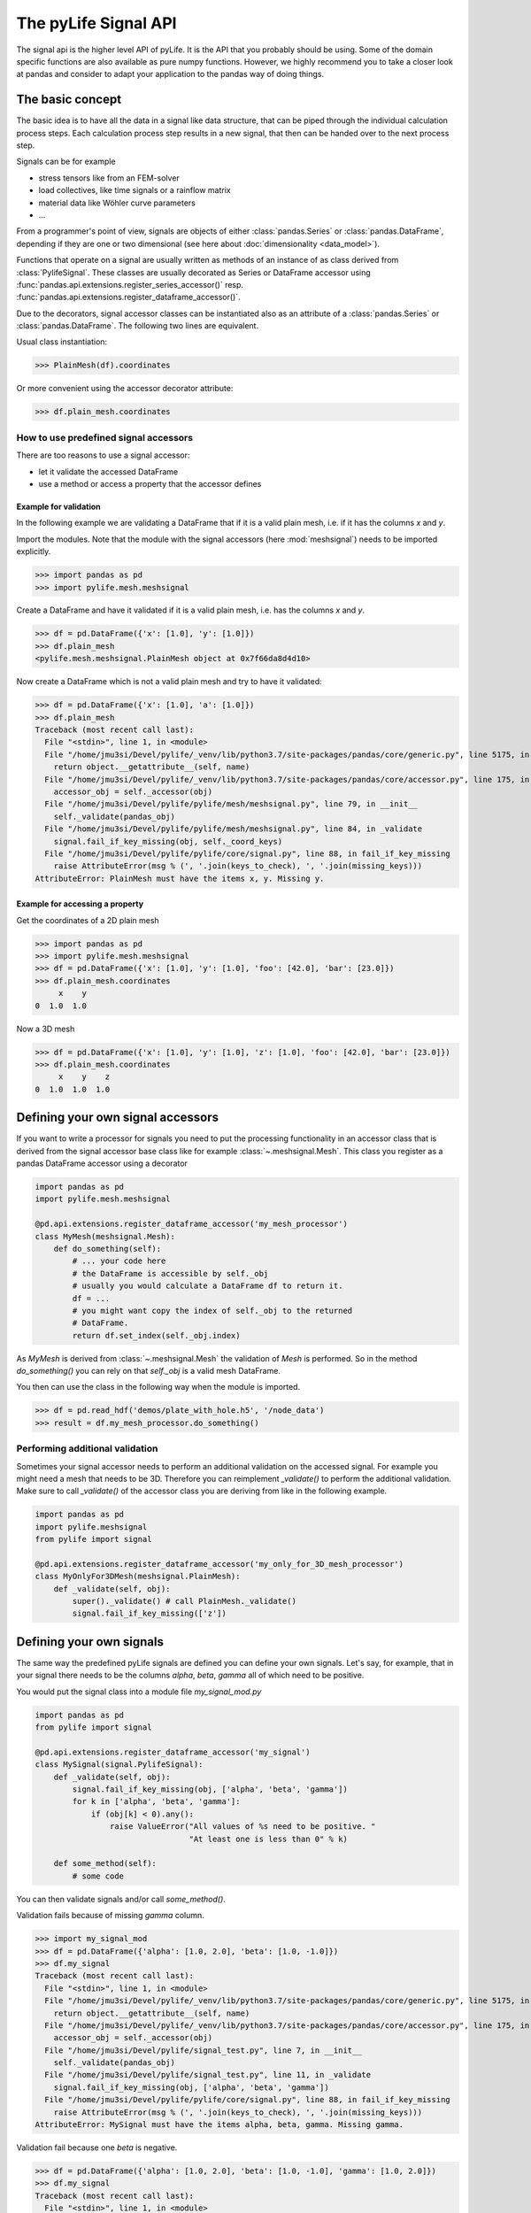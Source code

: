
The pyLife Signal API
=====================

The signal api is the higher level API of pyLife. It is the API that you
probably should be using. Some of the domain specific functions are also
available as pure numpy functions.  However, we highly recommend you to take a
closer look at pandas and consider to adapt your application to the pandas way
of doing things.


The basic concept
-----------------

The basic idea is to have all the data in a signal like data structure, that
can be piped through the individual calculation process steps. Each calculation
process step results in a new signal, that then can be handed over to the next
process step.

Signals can be for example

* stress tensors like from an FEM-solver

* load collectives, like time signals or a rainflow matrix

* material data like Wöhler curve parameters

* ...


From a programmer's point of view, signals are objects of either
:class:`pandas.Series` or :class:`pandas.DataFrame`, depending if they are one
or two dimensional (see here about :doc:`dimensionality <data_model>`).

Functions that operate on a signal are usually written as methods of an
instance of as class derived from :class:`PylifeSignal`.  These classes are
usually decorated as Series or DataFrame accessor using
:func:`pandas.api.extensions.register_series_accessor()` resp.
:func:`pandas.api.extensions.register_dataframe_accessor()`.

Due to the decorators, signal accessor classes can be instantiated also as an
attribute of a :class:`pandas.Series` or :class:`pandas.DataFrame`. The
following two lines are equivalent.

Usual class instantiation:

>>> PlainMesh(df).coordinates

Or more convenient using the accessor decorator attribute:

>>> df.plain_mesh.coordinates



How to use predefined signal accessors
``````````````````````````````````````

There are too reasons to use a signal accessor:

* let it validate the accessed DataFrame
* use a method or access a property that the accessor defines

Example for validation
^^^^^^^^^^^^^^^^^^^^^^

In the following example we are validating a DataFrame that if it is a valid
plain mesh, i.e. if it has the columns `x` and `y`.

Import the modules. Note that the module with the signal accessors (here
:mod:`meshsignal`) needs to be imported explicitly.

>>> import pandas as pd
>>> import pylife.mesh.meshsignal

Create a DataFrame and have it validated if it is a valid plain mesh, i.e. has
the columns `x` and `y`.

>>> df = pd.DataFrame({'x': [1.0], 'y': [1.0]})
>>> df.plain_mesh
<pylife.mesh.meshsignal.PlainMesh object at 0x7f66da8d4d10>

Now create a DataFrame which is not a valid plain mesh and try to have it
validated:

>>> df = pd.DataFrame({'x': [1.0], 'a': [1.0]})
>>> df.plain_mesh
Traceback (most recent call last):
  File "<stdin>", line 1, in <module>
  File "/home/jmu3si/Devel/pylife/_venv/lib/python3.7/site-packages/pandas/core/generic.py", line 5175, in __getattr__
    return object.__getattribute__(self, name)
  File "/home/jmu3si/Devel/pylife/_venv/lib/python3.7/site-packages/pandas/core/accessor.py", line 175, in __get__
    accessor_obj = self._accessor(obj)
  File "/home/jmu3si/Devel/pylife/pylife/mesh/meshsignal.py", line 79, in __init__
    self._validate(pandas_obj)
  File "/home/jmu3si/Devel/pylife/pylife/mesh/meshsignal.py", line 84, in _validate
    signal.fail_if_key_missing(obj, self._coord_keys)
  File "/home/jmu3si/Devel/pylife/pylife/core/signal.py", line 88, in fail_if_key_missing
    raise AttributeError(msg % (', '.join(keys_to_check), ', '.join(missing_keys)))
AttributeError: PlainMesh must have the items x, y. Missing y.


Example for accessing a property
^^^^^^^^^^^^^^^^^^^^^^^^^^^^^^^^

Get the coordinates of a 2D plain mesh

>>> import pandas as pd
>>> import pylife.mesh.meshsignal
>>> df = pd.DataFrame({'x': [1.0], 'y': [1.0], 'foo': [42.0], 'bar': [23.0]})
>>> df.plain_mesh.coordinates
     x    y
0  1.0  1.0

Now a 3D mesh

>>> df = pd.DataFrame({'x': [1.0], 'y': [1.0], 'z': [1.0], 'foo': [42.0], 'bar': [23.0]})
>>> df.plain_mesh.coordinates
     x    y    z
0  1.0  1.0  1.0


Defining your own signal accessors
----------------------------------

If you want to write a processor for signals you need to put the processing
functionality in an accessor class that is derived from the signal accessor
base class like for example :class:`~.meshsignal.Mesh`. This class you
register as a pandas DataFrame accessor using a decorator

.. code-block:: python

    import pandas as pd
    import pylife.mesh.meshsignal

    @pd.api.extensions.register_dataframe_accessor('my_mesh_processor')
    class MyMesh(meshsignal.Mesh):
        def do_something(self):
	    # ... your code here
	    # the DataFrame is accessible by self._obj
	    # usually you would calculate a DataFrame df to return it.
	    df = ...
	    # you might want copy the index of self._obj to the returned
	    # DataFrame.
	    return df.set_index(self._obj.index)

As `MyMesh` is derived from :class:`~.meshsignal.Mesh` the
validation of `Mesh` is performed. So in the method `do_something()`
you can rely on that `self._obj` is a valid mesh DataFrame.

You then can use the class in the following way when the module is imported.

>>> df = pd.read_hdf('demos/plate_with_hole.h5', '/node_data')
>>> result = df.my_mesh_processor.do_something()


Performing additional validation
````````````````````````````````

Sometimes your signal accessor needs to perform an additional validation on the
accessed signal. For example you might need a mesh that needs to be
3D. Therefore you can reimplement `_validate()` to perform the additional
validation. Make sure to call `_validate()` of the accessor class you are
deriving from like in the following example.

.. code-block:: python

    import pandas as pd
    import pylife.meshsignal
    from pylife import signal

    @pd.api.extensions.register_dataframe_accessor('my_only_for_3D_mesh_processor')
    class MyOnlyFor3DMesh(meshsignal.PlainMesh):
	def _validate(self, obj):
	    super()._validate() # call PlainMesh._validate()
	    signal.fail_if_key_missing(['z'])



Defining your own signals
-------------------------

The same way the predefined pyLife signals are defined you can define your own
signals. Let's say, for example, that in your signal there needs to be the
columns `alpha`, `beta`, `gamma` all of which need to be positive.

You would put the signal class into a module file `my_signal_mod.py`

.. code-block:: python

    import pandas as pd
    from pylife import signal

    @pd.api.extensions.register_dataframe_accessor('my_signal')
    class MySignal(signal.PylifeSignal):
        def _validate(self, obj):
            signal.fail_if_key_missing(obj, ['alpha', 'beta', 'gamma'])
            for k in ['alpha', 'beta', 'gamma']:
                if (obj[k] < 0).any():
                    raise ValueError("All values of %s need to be positive. "
                                     "At least one is less than 0" % k)

	def some_method(self):
	    # some code

You can then validate signals and/or call `some_method()`.

Validation fails because of missing `gamma` column.

>>> import my_signal_mod
>>> df = pd.DataFrame({'alpha': [1.0, 2.0], 'beta': [1.0, -1.0]})
>>> df.my_signal
Traceback (most recent call last):
  File "<stdin>", line 1, in <module>
  File "/home/jmu3si/Devel/pylife/_venv/lib/python3.7/site-packages/pandas/core/generic.py", line 5175, in __getattr__
    return object.__getattribute__(self, name)
  File "/home/jmu3si/Devel/pylife/_venv/lib/python3.7/site-packages/pandas/core/accessor.py", line 175, in __get__
    accessor_obj = self._accessor(obj)
  File "/home/jmu3si/Devel/pylife/signal_test.py", line 7, in __init__
    self._validate(pandas_obj)
  File "/home/jmu3si/Devel/pylife/signal_test.py", line 11, in _validate
    signal.fail_if_key_missing(obj, ['alpha', 'beta', 'gamma'])
  File "/home/jmu3si/Devel/pylife/pylife/core/signal.py", line 88, in fail_if_key_missing
    raise AttributeError(msg % (', '.join(keys_to_check), ', '.join(missing_keys)))
AttributeError: MySignal must have the items alpha, beta, gamma. Missing gamma.

Validation fail because one `beta` is negative.

>>> df = pd.DataFrame({'alpha': [1.0, 2.0], 'beta': [1.0, -1.0], 'gamma': [1.0, 2.0]})
>>> df.my_signal
Traceback (most recent call last):
  File "<stdin>", line 1, in <module>
  File "/home/jmu3si/Devel/pylife/_venv/lib/python3.7/site-packages/pandas/core/accessor.py", line 175, in __get__
    accessor_obj = self._accessor(obj)
  File "/home/jmu3si/Devel/pylife/signal_test.py", line 7, in __init__
    self._validate(pandas_obj)
  File "/home/jmu3si/Devel/pylife/signal_test.py", line 15, in _validate
    "At least one is less than 0" % k)
ValueError: All values of beta need to be positive. At least one is less than 0

Validation success.

>>> df = pd.DataFrame({'alpha': [1.0, 2.0], 'beta': [1.0, 0.0], 'gamma': [1.0, 2.0]})
>>> df.my_signal
<signal_test.MySignal object at 0x7fb3268c4f50>

Call `some_method()`

>>> df = pd.DataFrame({'alpha': [1.0, 2.0], 'beta': [1.0, 0.0], 'gamma': [1.0, 2.0]})
>>> df.my_signal.some_method()


Additional attributes in your own signals
`````````````````````````````````````````

If your accessor class needs to have attributes other than the accessed object
itself you can define default values in the `__init__()` of your accessor and
set these attributes with setter methods.

.. code-block:: python

    import pandas as pd
    from pylife import signal

    @pd.api.extensions.register_dataframe_accessor('my_signal')
    class MySignal(signal.PylifeSignal):
	def __init__(self, pandas_obj):
	    super(MySignal, self).__init__(pandas_obj)
	    self._my_attribute = 'the default value'

        def set_my_attribute(self, my_attribute):
	    self._my_attribute = my_attribute
	    return self

	def do_something(self, some_parameter):
	    # ... use some_parameter, self._my_attribute and self._obj


>>> df.my_signal.set_my_attribute('foo').do_something(2342)



Registering a method to an existing accessor class
--------------------------------------------------

.. note::
   This functionality might be dropped on the way to `pyLife-2.0` as it turns
   out that it is not that much used.

One drawback of the accessor class API is that you cannot extend accessors by
deriving from them. For example if you need a custom equivalent stress function
you cannot add it by deriving from :class:`~.equistress.StressTensorEquistress`,
and register it by the same accessor `equistress`.

The solution for that is :func:`register_method()` that lets you monkey patch a
new method to any class deriving from :class:`~.pylife.core.signal.PylifeSignal`.

.. code-block:: python

    from pylife import equistress

    @pl.signal_register_method(equistress.StressTensorEquistress, 'my_equistress')
    def my_equistress_method(df)
	# your code here
	return ...

Then you can call the method on any `DataFrame` that is accessed by
`equistress`:

>>> df.equistress.my_equistress()


You can also have additional arguments in the registered method:

.. code-block:: python

    from pylife import equistress

    @pl.signal_register_method(equistress.StressTensorEquistress, 'my_equistress_with_arg')
    def my_equistress_method_with_arg(df, additional_arg)
	# your code here
	return ...


>>> df.equistress.my_equistress_with_arg(my_additional_arg)
